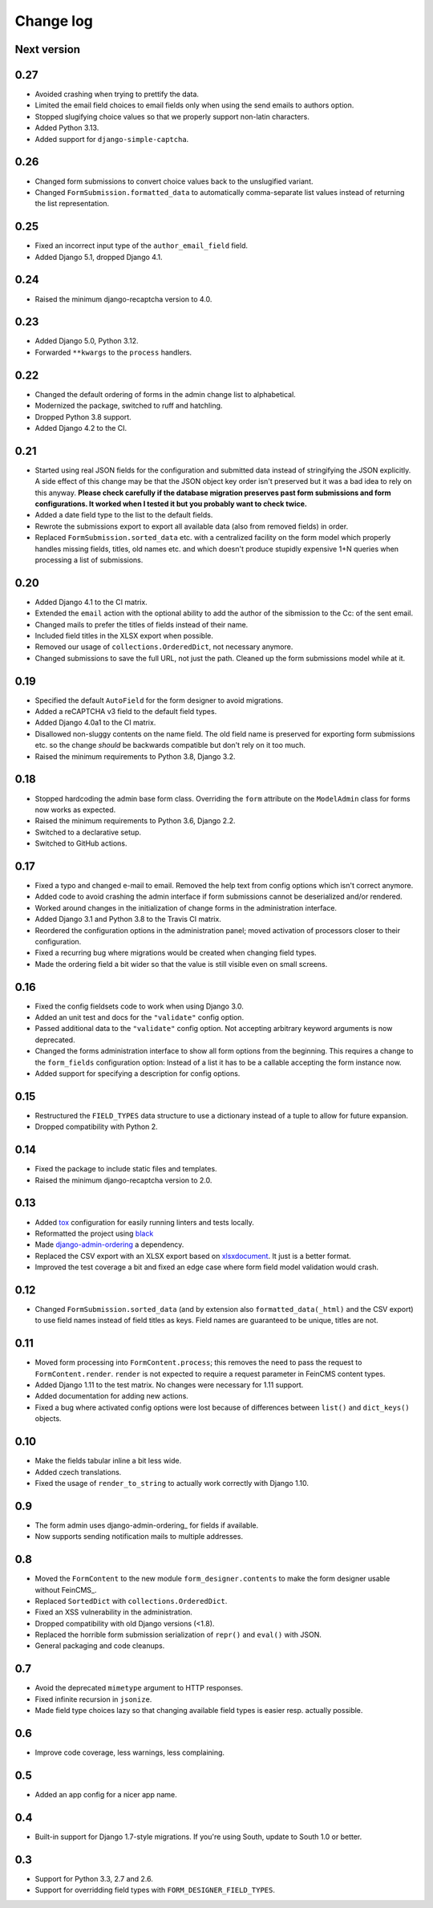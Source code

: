 Change log
==========

Next version
------------

0.27
----

* Avoided crashing when trying to prettify the data.
* Limited the email field choices to email fields only when using the send
  emails to authors option.
* Stopped slugifying choice values so that we properly support non-latin
  characters.
* Added Python 3.13.
* Added support for ``django-simple-captcha``.

0.26
----

* Changed form submissions to convert choice values back to the unslugified
  variant.
* Changed ``FormSubmission.formatted_data`` to automatically comma-separate
  list values instead of returning the list representation.

0.25
----

* Fixed an incorrect input type of the ``author_email_field`` field.
* Added Django 5.1, dropped Django 4.1.

0.24
----

* Raised the minimum django-recaptcha version to 4.0.

0.23
----

* Added Django 5.0, Python 3.12.
* Forwarded ``**kwargs`` to the ``process`` handlers.

0.22
----

* Changed the default ordering of forms in the admin change list to
  alphabetical.
* Modernized the package, switched to ruff and hatchling.
* Dropped Python 3.8 support.
* Added Django 4.2 to the CI.

0.21
----

* Started using real JSON fields for the configuration and submitted data
  instead of stringifying the JSON explicitly. A side effect of this change may
  be that the JSON object key order isn't preserved but it was a bad idea to
  rely on this anyway. **Please check carefully if the database migration
  preserves past form submissions and form configurations. It worked when I
  tested it but you probably want to check twice.**
* Added a date field type to the list to the default fields.
* Rewrote the submissions export to export all available data (also from
  removed fields) in order.
* Replaced ``FormSubmission.sorted_data`` etc. with a centralized facility on
  the form model which properly handles missing fields, titles, old names etc.
  and which doesn't produce stupidly expensive 1+N queries when processing a
  list of submissions.


0.20
----

* Added Django 4.1 to the CI matrix.
* Extended the ``email`` action with the optional ability to add the author of
  the sibmission to the Cc: of the sent email.
* Changed mails to prefer the titles of fields instead of their name.
* Included field titles in the XLSX export when possible.
* Removed our usage of ``collections.OrderedDict``, not necessary anymore.
* Changed submissions to save the full URL, not just the path. Cleaned up the
  form submissions model while at it.


0.19
----

* Specified the default ``AutoField`` for the form designer to avoid
  migrations.
* Added a reCAPTCHA v3 field to the default field types.
* Added Django 4.0a1 to the CI matrix.
* Disallowed non-sluggy contents on the name field. The old field name is
  preserved for exporting form submissions etc. so the change *should* be
  backwards compatible but don't rely on it too much.
* Raised the minimum requirements to Python 3.8, Django 3.2.


0.18
----

* Stopped hardcoding the admin base form class. Overriding the ``form``
  attribute on the ``ModelAdmin`` class for forms now works as expected.
* Raised the minimum requirements to Python 3.6, Django 2.2.
* Switched to a declarative setup.
* Switched to GitHub actions.


0.17
----

* Fixed a typo and changed e-mail to email. Removed the help text from
  config options which isn't correct anymore.
* Added code to avoid crashing the admin interface if form submissions
  cannot be deserialized and/or rendered.
* Worked around changes in the initialization of change forms in the
  administration interface.
* Added Django 3.1 and Python 3.8 to the Travis CI matrix.
* Reordered the configuration options in the administration panel; moved
  activation of processors closer to their configuration.
* Fixed a recurring bug where migrations would be created when changing
  field types.
* Made the ordering field a bit wider so that the value is still visible
  even on small screens.


0.16
----

* Fixed the config fieldsets code to work when using Django 3.0.
* Added an unit test and docs for the ``"validate"`` config option.
* Passed additional data to the ``"validate"`` config option. Not
  accepting arbitrary keyword arguments is now deprecated.
* Changed the forms administration interface to show all form options
  from the beginning. This requires a change to the ``form_fields``
  configuration option: Instead of a list it has to be a callable
  accepting the form instance now.
* Added support for specifying a description for config options.


0.15
----

* Restructured the ``FIELD_TYPES`` data structure to use a dictionary
  instead of a tuple to allow for future expansion.
* Dropped compatibility with Python 2.


0.14
----

* Fixed the package to include static files and templates.
* Raised the minimum django-recaptcha version to 2.0.


0.13
----

* Added `tox <https://tox.readthedocs.io/>`__ configuration for easily
  running linters and tests locally.
* Reformatted the project using `black
  <https://black.readthedocs.io/>`__
* Made `django-admin-ordering
  <https://github.com/matthiask/django-admin-ordering/>`__ a dependency.
* Replaced the CSV export with an XLSX export based on `xlsxdocument
  <https://github.com/matthiask/xlsxdocument>`__. It just is a better
  format.
* Improved the test coverage a bit and fixed an edge case where
  form field model validation would crash.


0.12
----

* Changed ``FormSubmission.sorted_data`` (and by extension also
  ``formatted_data(_html)`` and the CSV export) to use field names
  instead of field titles as keys. Field names are guaranteed to be
  unique, titles are not.


0.11
----

* Moved form processing into ``FormContent.process``; this removes the
  need to pass the request to ``FormContent.render``. ``render`` is not
  expected to require a request parameter in FeinCMS content types.
* Added Django 1.11 to the test matrix. No changes were necessary for
  1.11 support.
* Added documentation for adding new actions.
* Fixed a bug where activated config options were lost because of
  differences between ``list()`` and ``dict_keys()`` objects.


0.10
----

* Make the fields tabular inline a bit less wide.
* Added czech translations.
* Fixed the usage of ``render_to_string`` to actually work correctly
  with Django 1.10.


0.9
---

* The form admin uses django-admin-ordering_ for fields if available.
* Now supports sending notification mails to multiple addresses.


0.8
---

* Moved the ``FormContent`` to the new module ``form_designer.contents``
  to make the form designer usable without FeinCMS_.
* Replaced ``SortedDict`` with ``collections.OrderedDict``.
* Fixed an XSS vulnerability in the administration.
* Dropped compatibility with old Django versions (<1.8).
* Replaced the horrible form submission serialization of ``repr()`` and
  ``eval()`` with JSON.
* General packaging and code cleanups.


0.7
---

* Avoid the deprecated ``mimetype`` argument to HTTP responses.
* Fixed infinite recursion in ``jsonize``.
* Made field type choices lazy so that changing available field types is
  easier resp. actually possible.


0.6
---

* Improve code coverage, less warnings, less complaining.


0.5
---

* Added an app config for a nicer app name.


0.4
---

* Built-in support for Django 1.7-style migrations. If you're using South,
  update to South 1.0 or better.


0.3
---

* Support for Python 3.3, 2.7 and 2.6.
* Support for overridding field types with ``FORM_DESIGNER_FIELD_TYPES``.
